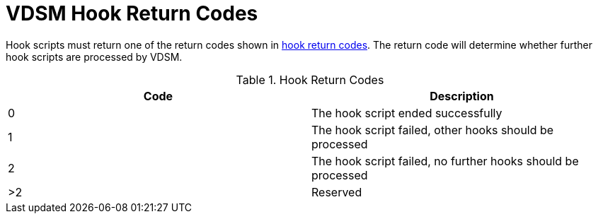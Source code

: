 :_content-type: REFERENCE
[id="VDSM_hooks_return_codes"]
= VDSM Hook Return Codes

Hook scripts must return one of the return codes shown in xref:hook-return-codes[hook return codes]. The return code will determine whether further hook scripts are processed by VDSM.

[id="hook-return-codes"]

.Hook Return Codes
[options="header"]
|===
|Code |Description
|0 |The hook script ended successfully
|1 |The hook script failed, other hooks should be processed
|2 |The hook script failed, no further hooks should be processed
|>2 |Reserved
|===

